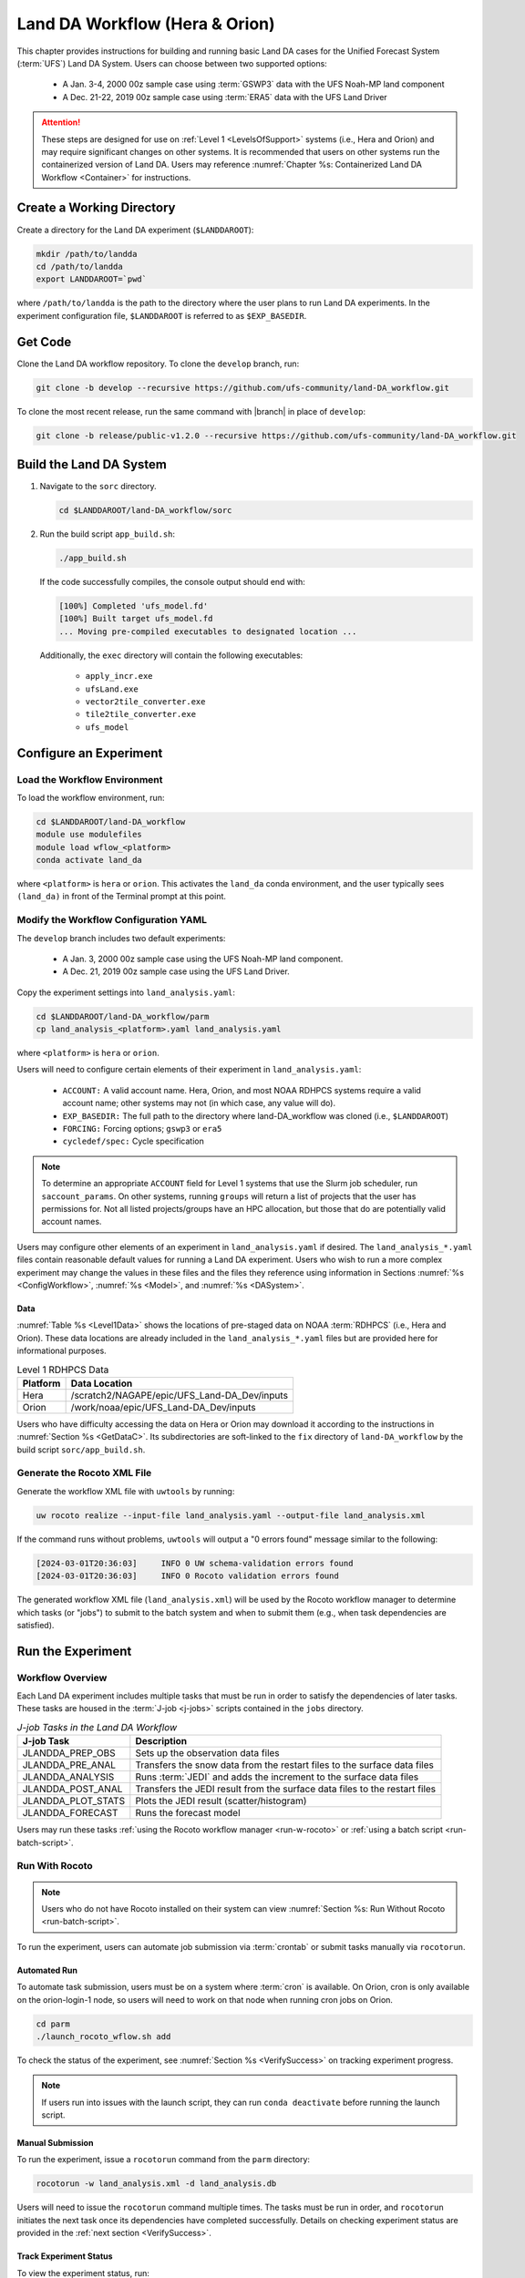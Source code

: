 .. _BuildRunLandDA:

************************************
Land DA Workflow (Hera & Orion)
************************************

This chapter provides instructions for building and running basic Land DA cases for the Unified Forecast System (:term:`UFS`) Land DA System. Users can choose between two supported options: 

   * A Jan. 3-4, 2000 00z sample case using :term:`GSWP3` data with the UFS Noah-MP land component
   * A Dec. 21-22, 2019 00z sample case using :term:`ERA5` data with the UFS Land Driver

.. attention::
   
   These steps are designed for use on :ref:`Level 1 <LevelsOfSupport>` systems (i.e., Hera and Orion) and may require significant changes on other systems. It is recommended that users on other systems run the containerized version of Land DA. Users may reference :numref:`Chapter %s: Containerized Land DA Workflow <Container>` for instructions.

.. _create-dir:

Create a Working Directory
*****************************

Create a directory for the Land DA experiment (``$LANDDAROOT``):

.. code-block:: console

   mkdir /path/to/landda
   cd /path/to/landda
   export LANDDAROOT=`pwd`

where ``/path/to/landda`` is the path to the directory where the user plans to run Land DA experiments. In the experiment configuration file, ``$LANDDAROOT`` is referred to as ``$EXP_BASEDIR``. 

.. _GetCode:

Get Code
***********

Clone the Land DA workflow repository. To clone the ``develop`` branch, run: 

.. code-block:: console

   git clone -b develop --recursive https://github.com/ufs-community/land-DA_workflow.git

To clone the most recent release, run the same command with |branch| in place of ``develop``: 

.. code-block:: console

   git clone -b release/public-v1.2.0 --recursive https://github.com/ufs-community/land-DA_workflow.git

.. _build-land-da:

Build the Land DA System
***************************

#. Navigate to the ``sorc`` directory.

   .. code-block:: console

      cd $LANDDAROOT/land-DA_workflow/sorc

#. Run the build script ``app_build.sh``:

   .. code-block:: console

      ./app_build.sh

   If the code successfully compiles, the console output should end with:
   
   .. code-block:: console

      [100%] Completed 'ufs_model.fd'
      [100%] Built target ufs_model.fd
      ... Moving pre-compiled executables to designated location ...
   
   Additionally, the ``exec`` directory will contain the following executables: 

      * ``apply_incr.exe``
      * ``ufsLand.exe``
      * ``vector2tile_converter.exe``
      * ``tile2tile_converter.exe``
      * ``ufs_model``

.. _config-wflow:

Configure an Experiment
*************************

.. _load-env:

Load the Workflow Environment
===============================

To load the workflow environment, run: 

.. code-block:: console

   cd $LANDDAROOT/land-DA_workflow
   module use modulefiles
   module load wflow_<platform>
   conda activate land_da

where ``<platform>`` is ``hera`` or ``orion``. This activates the ``land_da`` conda environment, and the user typically sees ``(land_da)`` in front of the Terminal prompt at this point.

.. _configure-expt:

Modify the Workflow Configuration YAML
========================================

The ``develop`` branch includes two default experiments: 

   * A Jan. 3, 2000 00z sample case using the UFS Noah-MP land component. 
   * A Dec. 21, 2019 00z sample case using the UFS Land Driver.

Copy the experiment settings into ``land_analysis.yaml``:

.. code-block:: console

   cd $LANDDAROOT/land-DA_workflow/parm
   cp land_analysis_<platform>.yaml land_analysis.yaml

where ``<platform>`` is ``hera`` or ``orion``.
   
Users will need to configure certain elements of their experiment in ``land_analysis.yaml``: 

   * ``ACCOUNT:`` A valid account name. Hera, Orion, and most NOAA RDHPCS systems require a valid account name; other systems may not (in which case, any value will do).
   * ``EXP_BASEDIR:`` The full path to the directory where land-DA_workflow was cloned (i.e., ``$LANDDAROOT``)
   * ``FORCING:`` Forcing options; ``gswp3`` or ``era5``
   * ``cycledef/spec:`` Cycle specification

.. note::

   To determine an appropriate ``ACCOUNT`` field for Level 1 systems that use the Slurm job scheduler, run ``saccount_params``. On other systems, running ``groups`` will return a list of projects that the user has permissions for. Not all listed projects/groups have an HPC allocation, but those that do are potentially valid account names. 

Users may configure other elements of an experiment in ``land_analysis.yaml`` if desired. The ``land_analysis_*.yaml`` files contain reasonable default values for running a Land DA experiment. Users who wish to run a more complex experiment may change the values in these files and the files they reference using information in Sections :numref:`%s <ConfigWorkflow>`, :numref:`%s <Model>`, and :numref:`%s <DASystem>`. 

.. _GetData:

Data
------

:numref:`Table %s <Level1Data>` shows the locations of pre-staged data on NOAA :term:`RDHPCS` (i.e., Hera and Orion). These data locations are already included in the ``land_analysis_*.yaml`` files but are provided here for informational purposes. 
   
.. _Level1Data:

.. table:: Level 1 RDHPCS Data

   +-----------+--------------------------------------------------+
   | Platform  | Data Location                                    |
   +===========+==================================================+
   | Hera      | /scratch2/NAGAPE/epic/UFS_Land-DA_Dev/inputs     |
   +-----------+--------------------------------------------------+
   | Orion     | /work/noaa/epic/UFS_Land-DA_Dev/inputs           |
   +-----------+--------------------------------------------------+

Users who have difficulty accessing the data on Hera or Orion may download it according to the instructions in :numref:`Section %s <GetDataC>`. Its subdirectories are soft-linked to the ``fix`` directory of ``land-DA_workflow`` by the build script ``sorc/app_build.sh``.

.. _generate-wflow:

Generate the Rocoto XML File
==============================

Generate the workflow XML file with ``uwtools`` by running: 

.. code-block:: console

   uw rocoto realize --input-file land_analysis.yaml --output-file land_analysis.xml

If the command runs without problems, ``uwtools`` will output a "0 errors found" message similar to the following: 

.. code-block:: console

   [2024-03-01T20:36:03]     INFO 0 UW schema-validation errors found
   [2024-03-01T20:36:03]     INFO 0 Rocoto validation errors found

The generated workflow XML file (``land_analysis.xml``) will be used by the Rocoto workflow manager to determine which tasks (or "jobs") to submit to the batch system and when to submit them (e.g., when task dependencies are satisfied). 

Run the Experiment
********************

.. _wflow-overview:

Workflow Overview
==================

Each Land DA experiment includes multiple tasks that must be run in order to satisfy the dependencies of later tasks. These tasks are housed in the :term:`J-job <j-jobs>` scripts contained in the ``jobs`` directory. 

.. _WorkflowTasksTable:

.. list-table:: *J-job Tasks in the Land DA Workflow*
   :header-rows: 1

   * - J-job Task
     - Description
   * - JLANDDA_PREP_OBS
     - Sets up the observation data files
   * - JLANDDA_PRE_ANAL
     - Transfers the snow data from the restart files to the surface data files
   * - JLANDDA_ANALYSIS
     - Runs :term:`JEDI` and adds the increment to the surface data files
   * - JLANDDA_POST_ANAL
     - Transfers the JEDI result from the surface data files to the restart files
   * - JLANDDA_PLOT_STATS
     - Plots the JEDI result (scatter/histogram)
   * - JLANDDA_FORECAST
     - Runs the forecast model

Users may run these tasks :ref:`using the Rocoto workflow manager <run-w-rocoto>` or :ref:`using a batch script <run-batch-script>`. 

.. _run-w-rocoto:

Run With Rocoto
=================

.. note:: 

   Users who do not have Rocoto installed on their system can view :numref:`Section %s: Run Without Rocoto <run-batch-script>`.

To run the experiment, users can automate job submission via :term:`crontab` or submit tasks manually via ``rocotorun``. 

Automated Run
---------------

To automate task submission, users must be on a system where :term:`cron` is available. On Orion, cron is only available on the orion-login-1 node, so users will need to work on that node when running cron jobs on Orion.

.. code-block:: console

   cd parm
   ./launch_rocoto_wflow.sh add

To check the status of the experiment, see :numref:`Section %s <VerifySuccess>` on tracking experiment progress.

.. note::

   If users run into issues with the launch script, they can run ``conda deactivate`` before running the launch script. 

Manual Submission
-------------------

To run the experiment, issue a ``rocotorun`` command from the ``parm`` directory: 

.. code-block:: console

   rocotorun -w land_analysis.xml -d land_analysis.db

Users will need to issue the ``rocotorun`` command multiple times. The tasks must be run in order, and ``rocotorun`` initiates the next task once its dependencies have completed successfully. Details on checking experiment status are provided in the :ref:`next section <VerifySuccess>`.

.. _VerifySuccess:

Track Experiment Status
-------------------------

To view the experiment status, run: 

.. code-block:: console

   rocotostat -w land_analysis.xml -d land_analysis.db

If ``rocotorun`` was successful, the ``rocotostat`` command will print a status report to the console. For example:

.. code-block:: console

   CYCLE                TASK                       JOBID        STATE   EXIT STATUS   TRIES   DURATION
   =========================================================================================================
   200001030000     prep_obs                    61746064       QUEUED             -       1        0.0
   200001030000     pre_anal   druby://10.184.3.62:41973   SUBMITTING             -       1        0.0
   200001030000     analysis                           -            -             -       -          -
   200001030000    post_anal                           -            -             -       -          -
   200001030000   plot_stats                           -            -             -       -          -
   200001030000     forecast                           -            -             -       -          -
   =========================================================================================================
   200001040000     prep_obs   druby://10.184.3.62:41973   SUBMITTING             -       1        0.0
   200001040000     pre_anal                           -            -             -       -          -
   200001040000     analysis                           -            -             -       -          -
   200001040000    post_anal                           -            -             -       -          -
   200001040000   plot_stats                           -            -             -       -          -
   200001040000     forecast                           -            -             -       -          -

Note that the status table printed by ``rocotostat`` only updates after each ``rocotorun`` command (whether issued manually or via cron automation). For each task, a log file is generated. These files are stored in ``$LANDDAROOT/ptmp/test/com/output/logs/run_<forcing>``, where ``<forcing>`` is either ``gswp3`` or ``era5``. 

The experiment has successfully completed when all tasks say SUCCEEDED under STATE. Other potential statuses are: QUEUED, SUBMITTING, RUNNING, and DEAD. Users may view the log files to determine why a task may have failed.

.. _run-batch-script:

Run Without Rocoto
--------------------

Users may choose to run the workflow *without* ``uwtools`` and Rocoto for a non-cycled run. To run the :term:`J-job <J-jobs>` scripts in the ``jobs`` directory, navigate to the ``parm`` directory and edit ``run_without_rocoto.sh`` (e.g., using vim or preferred command line editor). Users will likely need to change the ``MACHINE``, ``ACCOUNT``, and ``EXP_BASEDIR`` variables to match their system. Then, run the script:

.. code-block:: console

   cd $LANDDAROOT/land-DA_workflow/parm
   sbatch run_without_rocoto.sh

Check Experiment Output
=========================

As the experiment progresses, it will generate a number of directories to hold intermediate and output files. The structure of those files and directories appears below:

.. _land-da-dir-structure:

.. code-block:: console

   $LANDDAROOT: Base directory
    ├── land-DA_workflow(<CYCLEDIR>): Home directory of the land DA workflow
    └── ptmp (<PTMP>)
          └── test (<envir> or <OPSROOT>)
                └── com (<COMROOT>)
                │     ├── landda (<NET>)
                │     │     └── vX.Y.Z (<model_ver>)
                │     │           └── landda.YYYYMMDD (<RUN>.<PDY>): Directory containing the output files
                │     │                 ├── hofx
                │     │                 └── plot
                │     └── output
                │           └── logs
                │                 └── run_<forcing> (<LOGDIR>): Directory containing the log files for the Rocoto workflow
                └── tmp (<DATAROOT>)
                     ├── <jobid> (<DATA>): Working directory
                     └── DATA_SHARE
                           ├── YYYYMMDD (<PDY>): Directory containing the intermediate or temporary files
                           ├── hofx: Directory containing the soft links to the results of the analysis task for plotting
                           └── DATA_RESTART: Directory containing the soft links to the restart files for the next cycles

``<forcing>`` refers to the type of forcing data used (``gswp3`` or ``era5``). Each variable in parentheses and angle brackets (e.g., ``(<VAR>)``) is the name for the directory defined in the file ``land_analysis.yaml``. In the future, this directory structure will be further modified to meet the :nco:`NCO Implementation Standards<>`.

Check for the output files for each cycle in the experiment directory:

.. code-block:: console

   ls -l $LANDDAROOT/ptmp/test/com/landda/<model_ver>/landda.YYYYMMDD

where ``YYYYMMDD`` is the cycle date, and ``<model_ver>`` is the model version (currently ``v1.2.1`` in the ``develop`` branch). The experiment should generate several restart files. 

Plotting Results
-----------------

Additionally, in the ``plot`` subdirectory, users will find images depicting the results of the ``analysis`` task for each cycle as a scatter plot (``hofx_oma_YYYMMDD_scatter.png``) and as a histogram (``hofx_oma_YYYYMMDD_histogram.png``). 

The scatter plot is named OBS-ANA (i.e., Observation Minus Analysis [OMA]), and it depicts a map of snow depth results. Blue points indicate locations where the observed values are less than the analysis values, and red points indicate locations where the observed values are greater than the analysis values. The title lists the mean and standard deviation of the absolute value of the OMA values. 

The histogram plots OMA values on the x-axis and frequency density values on the y-axis. The title of the histogram lists the mean and standard deviation of the real value of the OMA values. 

.. |logo1| image:: https://raw.githubusercontent.com/wiki/ufs-community/land-DA_workflow/images/LandDAScatterPlot.png
   :alt: Map of snow depth in millimeters (observation minus analysis)

.. |logo2| image:: https://raw.githubusercontent.com/wiki/ufs-community/land-DA_workflow/images/LandDAHistogram.png 
   :alt: Histogram of snow depth in millimeters (observation minus analysis) on the x-axis and frequency density on the y-axis

.. _sample-plots:

.. list-table:: Snow Depth Plots for 2000-01-04

   * - |logo1|
     - |logo2|